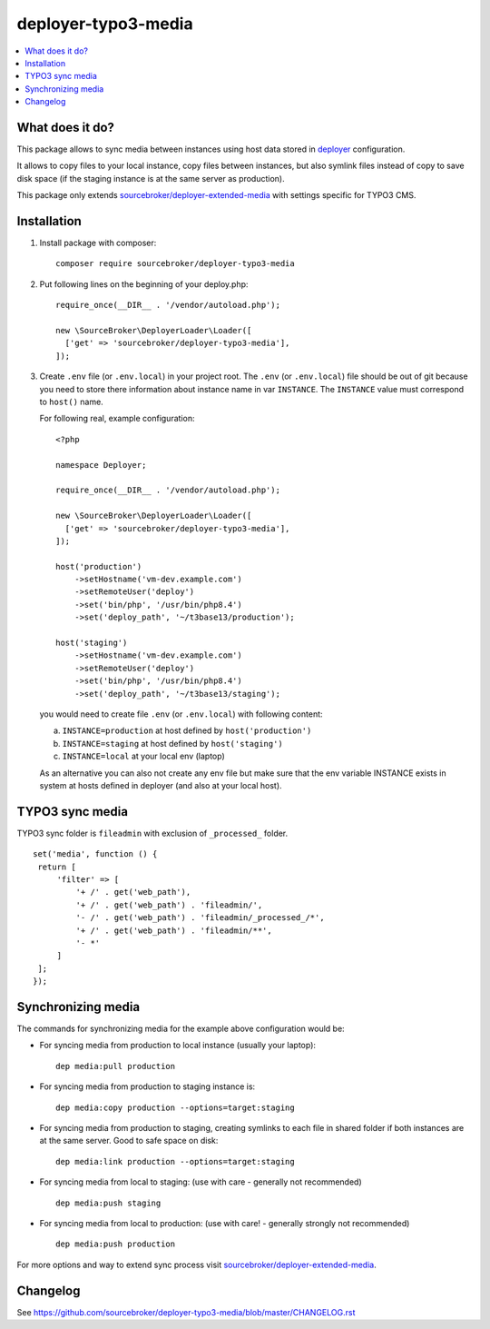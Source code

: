 deployer-typo3-media
====================

      .. image:: http://img.shields.io/packagist/v/sourcebroker/deployer-typo3-media.svg?style=flat
         :target: https://packagist.org/packages/sourcebroker/deployer-typo3-media

      .. image:: https://img.shields.io/badge/license-MIT-blue.svg?style=flat
         :target: https://packagist.org/packages/sourcebroker/deployer-typo3-media

.. contents:: :local:


What does it do?
----------------

This package allows to sync media between instances using host data stored in `deployer`_ configuration.

It allows to copy files to your local instance, copy files between instances, but also symlink files
instead of copy to save disk space (if the staging instance is at the same server as production).

This package only extends `sourcebroker/deployer-extended-media`_  with settings specific for TYPO3 CMS.


Installation
------------

1) Install package with composer:
   ::

      composer require sourcebroker/deployer-typo3-media


2) Put following lines on the beginning of your deploy.php:
   ::

      require_once(__DIR__ . '/vendor/autoload.php');

      new \SourceBroker\DeployerLoader\Loader([
        ['get' => 'sourcebroker/deployer-typo3-media'],
      ]);


3) Create ``.env`` file (or ``.env.local``) in your project root. The ``.env`` (or ``.env.local``) file should be out of git
   because you need to store there information about instance name in var ``INSTANCE``. The ``INSTANCE`` value must correspond to
   ``host()`` name.

   For following real, example configuration:

   ::

      <?php

      namespace Deployer;

      require_once(__DIR__ . '/vendor/autoload.php');

      new \SourceBroker\DeployerLoader\Loader([
        ['get' => 'sourcebroker/deployer-typo3-media'],
      ]);

      host('production')
          ->setHostname('vm-dev.example.com')
          ->setRemoteUser('deploy')
          ->set('bin/php', '/usr/bin/php8.4')
          ->set('deploy_path', '~/t3base13/production');

      host('staging')
          ->setHostname('vm-dev.example.com')
          ->setRemoteUser('deploy')
          ->set('bin/php', '/usr/bin/php8.4')
          ->set('deploy_path', '~/t3base13/staging');



   you would need to create file ``.env`` (or ``.env.local``) with following content:

   a. ``INSTANCE=production`` at host defined by ``host('production')``
   b. ``INSTANCE=staging`` at host defined by ``host('staging')``
   c. ``INSTANCE=local`` at your local env (laptop)

   As an alternative you can also not create any env file but make sure that
   the env variable INSTANCE exists in system at hosts defined in deployer
   (and also at your local host).

TYPO3 sync media
----------------

TYPO3 sync folder is ``fileadmin`` with exclusion of ``_processed_`` folder.

::

   set('media', function () {
    return [
        'filter' => [
            '+ /' . get('web_path'),
            '+ /' . get('web_path') . 'fileadmin/',
            '- /' . get('web_path') . 'fileadmin/_processed_/*',
            '+ /' . get('web_path') . 'fileadmin/**',
            '- *'
        ]
    ];
   });

Synchronizing media
-------------------

The commands for synchronizing media for the example above configuration would be:

* For syncing media from production to local instance (usually your laptop):

  ::

   dep media:pull production


* For syncing media from production to staging instance is:

  ::

   dep media:copy production --options=target:staging

* For syncing media from production to staging, creating symlinks to each file in shared folder
  if both instances are at the same server. Good to safe space on disk:

  ::

   dep media:link production --options=target:staging

* For syncing media from local to staging: (use with care - generally not recommended)

  ::

   dep media:push staging

* For syncing media from local to production: (use with care! - generally strongly not recommended)

  ::

   dep media:push production


For more options and way to extend sync process visit `sourcebroker/deployer-extended-media`_.

Changelog
---------

See https://github.com/sourcebroker/deployer-typo3-media/blob/master/CHANGELOG.rst

.. _sourcebroker/deployer-extended-media: https://github.com/sourcebroker/deployer-extended-media
.. _deployer: https://deployer.org